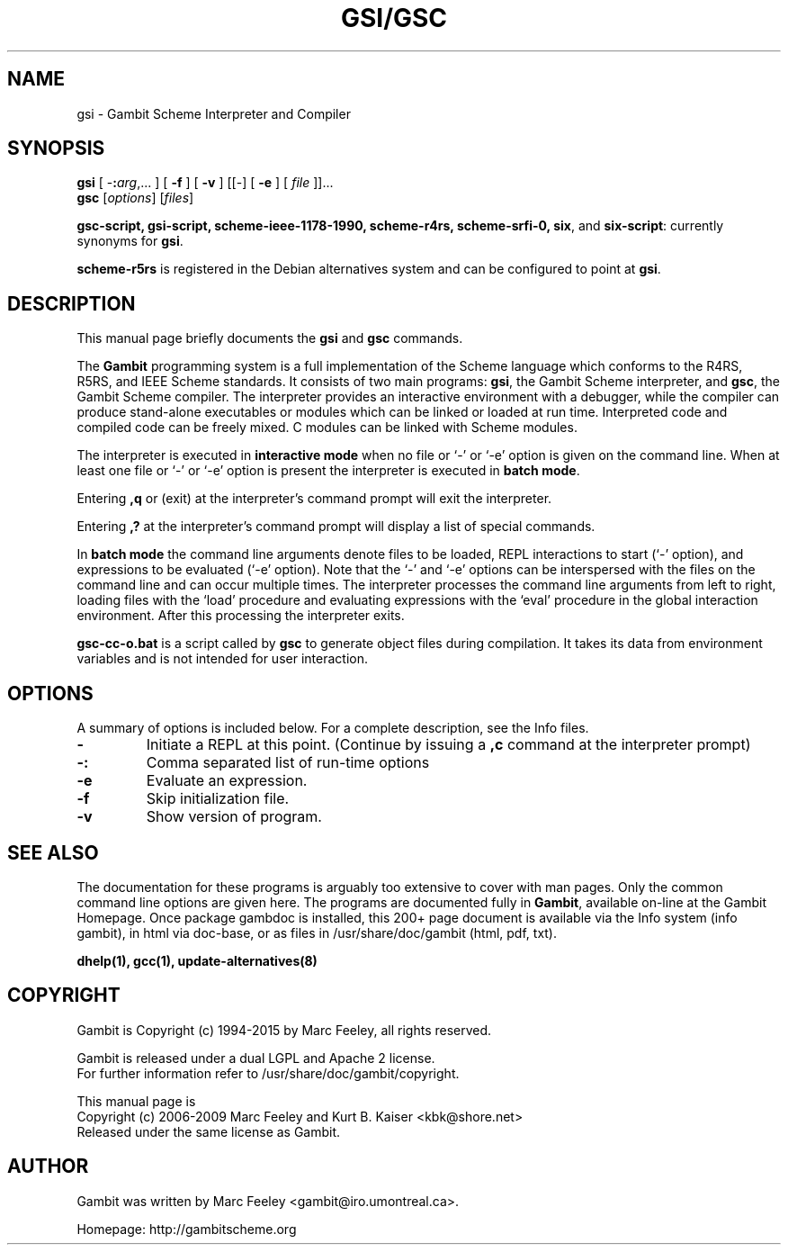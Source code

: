 .\"                                      Hey, EMACS: -*- nroff -*-
.\" First parameter, NAME, should be all caps
.\" Second parameter, SECTION, should be 1-8, maybe w/ subsection
.\" other parameters are allowed: see man(7), man(1)
.TH GSI/GSC 1 "June 3, 2009" "4.4.3" "User Commands"
.\" Please adjust this date whenever revising the manpage.
.\"
.\" Some roff macros, for reference:
.\" .nh        disable hyphenation
.\" .hy        enable hyphenation
.\" .ad l      left justify
.\" .ad b      justify to both left and right margins
.\" .nf        disable filling
.\" .fi        enable filling
.\" .br        insert line break
.\" .sp <n>    insert n+1 empty lines
.\" for manpage-specific macros, see man(7)
.SH NAME
gsi \- Gambit Scheme Interpreter and Compiler
.SH SYNOPSIS
.B gsi 
[
-\fB:\fP\fIarg\fP,... ] 
[
.B \-f
]
[
.B \-v
] 
[[\-] 
[
.B \-e
] 
[
.I file
]]...
.br
.B gsc 
.RI [ options ]
.RI [ files ]
.br
.PP
\fBgsc-script, gsi-script, scheme-ieee-1178-1990, scheme-r4rs, scheme-srfi-0,
six\fP, and \fBsix-script\fP: currently synonyms for \fBgsi\fP.

\fBscheme-r5rs\fP is registered in the Debian alternatives system and can be
configured to point at \fBgsi\fP.

.SH DESCRIPTION
This manual page briefly documents the
.B gsi
and
.B gsc
commands.
.PP
.\" TeX users may be more comfortable with the \fB<whatever>\fP and
.\" \fI<whatever>\fP escape sequences to invoke bold face and italics, 
.\" respectively.
The \fBGambit\fP programming system is a full implementation of the Scheme
language which conforms to the R4RS, R5RS, and IEEE Scheme standards.  It
consists of two main programs: \fBgsi\fP, the Gambit Scheme interpreter, and
\fBgsc\fP, the Gambit Scheme compiler.  The interpreter provides an
interactive environment with a debugger, while the compiler can produce
stand-alone executables or modules which can be linked or loaded at run time.
Interpreted code and compiled code can be freely mixed.  C modules can be
linked with Scheme modules.
.PP
The interpreter is executed in \fBinteractive mode\fP when no file or `\-' or
`\-e' option is given on the command line.  When at least one file or `\-' or
`\-e' option is present the interpreter is executed in \fBbatch mode\fP.
.PP
Entering \fB,q\fP or (exit) at the interpreter's command prompt will exit the
interpreter.
.PP
Entering \fB,?\fP at the interpreter's command prompt will display
a list of special commands.
.PP
In \fBbatch mode\fP the command line arguments denote files to be loaded, REPL
interactions to start (`\-' option), and expressions to be evaluated (`\-e'
option).  Note that the `\-' and `\-e' options can be interspersed with the
files on the command line and can occur multiple times.  The interpreter
processes the command line arguments from left to right, loading files with the
`load' procedure and evaluating expressions with the `eval' procedure in the
global interaction environment.  After this processing the interpreter exits.
.PP
\fBgsc-cc-o.bat\fP is a script called by \fBgsc\fP to generate object files during
compilation.  It takes its data from environment variables and is not intended
for user interaction.

.SH OPTIONS
A summary of options is included below.
For a complete description, see the Info files.
.TP
.B \-
Initiate a REPL at this point. (Continue by issuing a \fB,c\fP command at
the interpreter prompt)
.TP
.B \-:
Comma separated list of run-time options
.TP
.B \-e
Evaluate an expression.
.TP
.B \-f
Skip initialization file.
.TP
.B \-v
Show version of program.
.SH SEE ALSO
.br

The documentation for these programs is arguably too extensive to cover with
man pages.  Only the common command line options are given here.  The programs
are documented fully in \fBGambit\fP, available on-line at the Gambit
Homepage.  Once package gambdoc is installed, this 200+ page document is
available via the Info system (info gambit), in html via doc-base, or as
files in /usr/share/doc/gambit (html, pdf, txt).

.br
\fBdhelp(1), gcc(1), update-alternatives(8)\fP
.SH COPYRIGHT
.br
Gambit is Copyright (c) 1994-2015 by Marc Feeley, all rights reserved.
.PP
Gambit is released under a dual LGPL and Apache 2 license.
.br
For further information refer to /usr/share/doc/gambit/copyright.
.PP
This manual page is
.br
Copyright (c) 2006-2009 Marc Feeley and Kurt B. Kaiser <kbk@shore.net>
.br
Released under the same license as Gambit.

.SH AUTHOR
Gambit was written by Marc Feeley <gambit@iro.umontreal.ca>.
.PP
Homepage: http://gambitscheme.org
